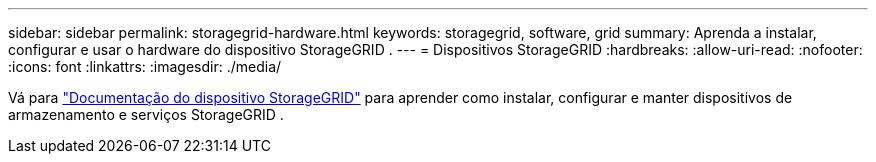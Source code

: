 ---
sidebar: sidebar 
permalink: storagegrid-hardware.html 
keywords: storagegrid, software, grid 
summary: Aprenda a instalar, configurar e usar o hardware do dispositivo StorageGRID . 
---
= Dispositivos StorageGRID
:hardbreaks:
:allow-uri-read: 
:nofooter: 
:icons: font
:linkattrs: 
:imagesdir: ./media/


[role="lead"]
Vá para https://docs.netapp.com/us-en/storagegrid-appliances/index.html["Documentação do dispositivo StorageGRID"^] para aprender como instalar, configurar e manter dispositivos de armazenamento e serviços StorageGRID .
